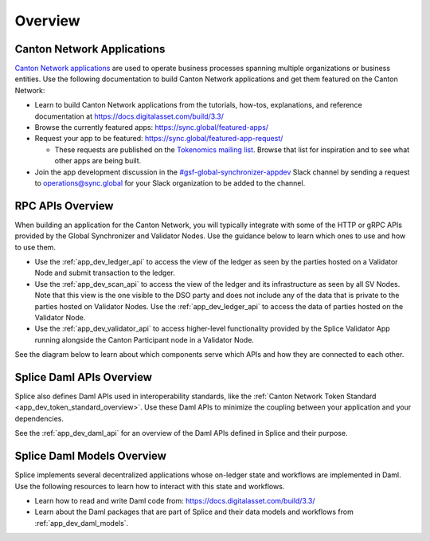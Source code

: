 ..
   Copyright (c) 2024 Digital Asset (Switzerland) GmbH and/or its affiliates. All rights reserved.
..
   SPDX-License-Identifier: Apache-2.0

.. _app_dev_overview:

Overview
========

Canton Network Applications
---------------------------

`Canton Network applications <https://docs.digitalasset.com/build/3.3/overview/introduction>`__
are used to operate business processes spanning
multiple organizations or business entities.
Use the following documentation to build Canton Network applications and get them featured on the Canton Network:

.. TODO(#1156): link to https://docs.digitalasset.com/build/current/ instead of 3.4 when it is available

* Learn to build Canton Network applications from the tutorials, how-tos, explanations, and reference documentation at
  https://docs.digitalasset.com/build/3.3/
* Browse the currently featured apps: https://sync.global/featured-apps/
* Request your app to be featured: https://sync.global/featured-app-request/

  * These requests are published on the `Tokenomics mailing list <https://lists.sync.global/g/tokenomics/topics>`__.
    Browse that list for inspiration and to see what other apps are being built.

* Join the app development discussion in the `#gsf-global-synchronizer-appdev <https://app.slack.com/client/T03T53E10/C08FQRCRFUN>`__
  Slack channel by sending a request to operations@sync.global for your Slack organization to be added to the channel.


RPC APIs Overview
-----------------

When building an application for the Canton Network,
you will typically integrate with some of the HTTP or gRPC APIs provided by the Global Synchronizer and Validator Nodes.
Use the guidance below to learn which ones to use and how to use them.

* Use the :ref:`app_dev_ledger_api` to access the view of the ledger as seen by the parties hosted on a Validator Node and submit transaction to the ledger.
* Use the :ref:`app_dev_scan_api` to access the view of the ledger and its infrastructure as seen by all SV Nodes.
  Note that this view is the one visible to the DSO party and does not include any of the data that is private to the parties hosted on Validator Nodes.
  Use the :ref:`app_dev_ledger_api` to access the data of parties hosted on the Validator Node.
* Use the :ref:`app_dev_validator_api` to access higher-level functionality provided by the
  Splice Validator App running alongside the Canton Participant node in a
  Validator Node.

See the diagram below to learn about which components serve which APIs and how they are connected to each other.

..
   _LucidChart link: https://lucid.app/lucidchart/cc18d86e-95aa-4a20-9677-160599132a3e/edit?viewport_loc=-2531%2C-3450%2C4045%2C2266%2C0_0&invitationId=inv_f7bcd7ba-780d-4887-8c24-973cc757b06e


.. image:: ../overview/images/app-connectivity-diagram.png
  :width: 800
  :alt: App Network Diagram


Splice Daml APIs Overview
-------------------------

Splice also defines Daml APIs used in interoperability standards,
like the :ref:`Canton Network Token Standard <app_dev_token_standard_overview>`.
Use these Daml APIs to minimize the coupling between your application and your dependencies.

See the :ref:`app_dev_daml_api` for an overview of the Daml APIs defined in Splice and their purpose.


Splice Daml Models Overview
---------------------------

Splice implements several decentralized applications whose on-ledger state and workflows are implemented in Daml.
Use the following resources to learn how to interact with this state and workflows.

* Learn how to read and write Daml code from:
  https://docs.digitalasset.com/build/3.3/
* Learn about the Daml packages that are part of Splice and their data models and workflows from
  :ref:`app_dev_daml_models`.

